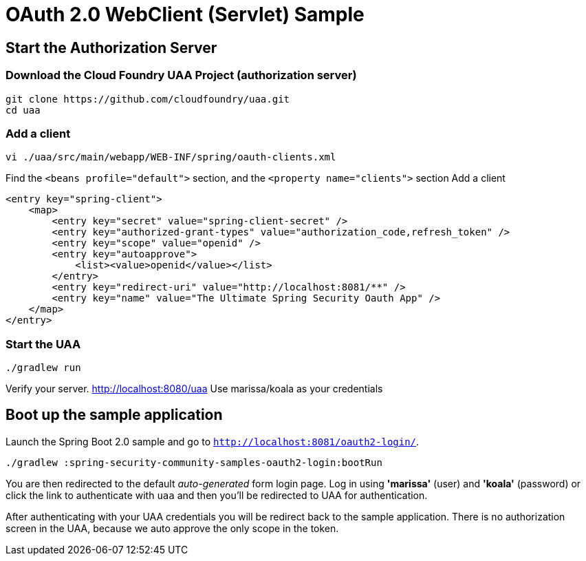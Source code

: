 = OAuth 2.0 WebClient (Servlet) Sample

== Start the Authorization Server

=== Download the Cloud Foundry UAA Project (authorization server)

    git clone https://github.com/cloudfoundry/uaa.git
    cd uaa

=== Add a client

    vi ./uaa/src/main/webapp/WEB-INF/spring/oauth-clients.xml

Find the `<beans profile="default">` section, and the `<property name="clients">` section
Add a client

    <entry key="spring-client">
        <map>
            <entry key="secret" value="spring-client-secret" />
            <entry key="authorized-grant-types" value="authorization_code,refresh_token" />
            <entry key="scope" value="openid" />
            <entry key="autoapprove">
                <list><value>openid</value></list>
            </entry>
            <entry key="redirect-uri" value="http://localhost:8081/**" />
            <entry key="name" value="The Ultimate Spring Security Oauth App" />
        </map>
    </entry>

=== Start the UAA

    ./gradlew run

Verify your server. http://localhost:8080/uaa
Use marissa/koala as your credentials

== Boot up the sample application

Launch the Spring Boot 2.0 sample and go to `http://localhost:8081/oauth2-login/`.

    ./gradlew :spring-security-community-samples-oauth2-login:bootRun


You are then redirected to the default _auto-generated_ form login page.
Log in using *'marissa'* (user) and *'koala'* (password) or click the link to authenticate with `uaa`
and then you'll be redirected to UAA for authentication.

After authenticating with your UAA credentials you will be redirect back to the sample application.
There is no authorization screen in the UAA, because we auto approve the only scope in the token.
